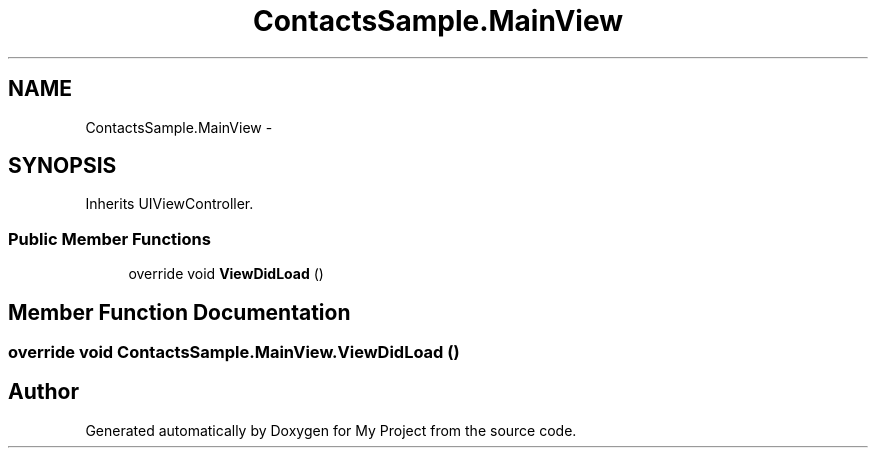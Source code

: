 .TH "ContactsSample.MainView" 3 "Tue Jul 1 2014" "My Project" \" -*- nroff -*-
.ad l
.nh
.SH NAME
ContactsSample.MainView \- 
.SH SYNOPSIS
.br
.PP
.PP
Inherits UIViewController\&.
.SS "Public Member Functions"

.in +1c
.ti -1c
.RI "override void \fBViewDidLoad\fP ()"
.br
.in -1c
.SH "Member Function Documentation"
.PP 
.SS "override void ContactsSample\&.MainView\&.ViewDidLoad ()"


.SH "Author"
.PP 
Generated automatically by Doxygen for My Project from the source code\&.
